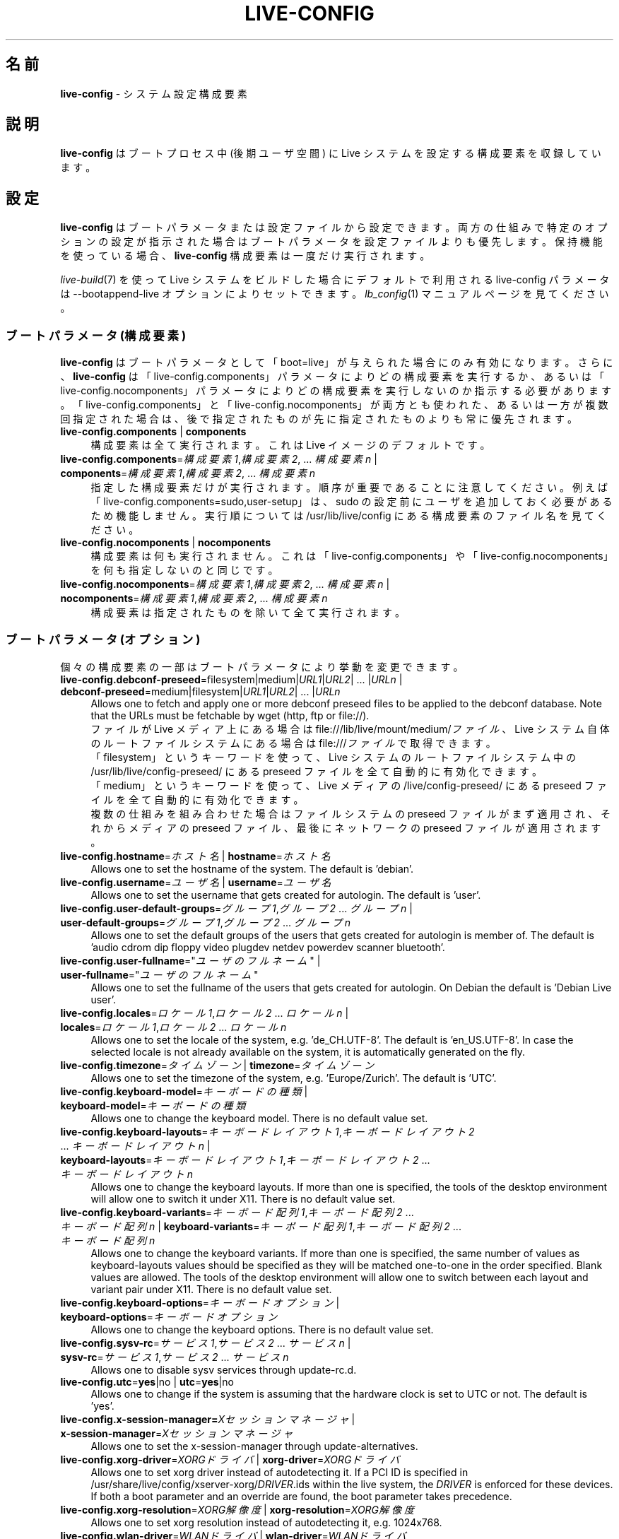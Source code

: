.\" live-config(7) - System Configuration Components
.\" Copyright (C) 2016-2020 The Debian Live team
.\" Copyright (C) 2006-2015 Daniel Baumann <mail@daniel-baumann.ch>
.\"
.\" This program comes with ABSOLUTELY NO WARRANTY; for details see COPYING.
.\" This is free software, and you are welcome to redistribute it
.\" under certain conditions; see COPYING for details.
.\"
.\"
.\"*******************************************************************
.\"
.\" This file was generated with po4a. Translate the source file.
.\"
.\"*******************************************************************
.TH LIVE\-CONFIG 7 2015\-09\-23 5.0~a5\-1 "Live システムプロジェクト"

.SH 名前
\fBlive\-config\fP \- システム設定構成要素

.SH 説明
\fBlive\-config\fP はブートプロセス中 (後期ユーザ空間) に Live システムを設定する構成要素を収録しています。

.SH 設定
\fBlive\-config\fP
はブートパラメータまたは設定ファイルから設定できます。両方の仕組みで特定のオプションの設定が指示された場合はブートパラメータを設定ファイルよりも優先します。保持機能を使っている場合、\fBlive\-config\fP
構成要素は一度だけ実行されます。
.PP
\fIlive\-build\fP(7) を使って Live システムをビルドした場合にデフォルトで利用される live\-config パラメータは
\-\-bootappend\-live オプションによりセットできます。\fIlb_config\fP(1) マニュアルページを見てください。

.SS "ブートパラメータ (構成要素)"
\fBlive\-config\fP はブートパラメータとして「boot=live」が与えられた場合にのみ有効になります。さらに、\fBlive\-config\fP
は「live\-config.components」パラメータによりどの構成要素を実行するか、あるいは「live\-config.nocomponents」パラメータによりどの構成要素を実行しないのか指示する必要があります。「live\-config.components」と「live\-config.nocomponents」が両方とも使われた、あるいは一方が複数回指定された場合は、後で指定されたものが先に指定されたものよりも常に優先されます。

.IP "\fBlive\-config.components\fP | \fBcomponents\fP" 4
構成要素は全て実行されます。これは Live イメージのデフォルトです。
.IP "\fBlive\-config.components\fP=\fI構成要素1\fP,\fI構成要素2\fP, ... \fI構成要素n\fP | \fBcomponents\fP=\fI構成要素1\fP,\fI構成要素2\fP, ... \fI構成要素n\fP" 4
指定した構成要素だけが実行されます。順序が重要であることに注意してください。例えば「live\-config.components=sudo,user\-setup」は、sudo
の設定前にユーザを追加しておく必要があるため機能しません。実行順については /usr/lib/live/config にある構成要素のファイル名を見てください。
.IP "\fBlive\-config.nocomponents\fP | \fBnocomponents\fP" 4
構成要素は何も実行されません。これは「live\-config.components」や「live\-config.nocomponents」を何も指定しないのと同じです。
.IP "\fBlive\-config.nocomponents\fP=\fI構成要素1\fP,\fI構成要素2\fP, ... \fI構成要素n\fP | \fBnocomponents\fP=\fI構成要素1\fP,\fI構成要素2\fP, ... \fI構成要素n\fP" 4
構成要素は指定されたものを除いて全て実行されます。

.SS "ブートパラメータ (オプション)"
個々の構成要素の一部はブートパラメータにより挙動を変更できます。

.IP "\fBlive\-config.debconf\-preseed\fP=filesystem|medium|\fIURL1\fP|\fIURL2\fP| ... |\fIURLn\fP | \fBdebconf\-preseed\fP=medium|filesystem|\fIURL1\fP|\fIURL2\fP| ... |\fIURLn\fP" 4
Allows one to fetch and apply one or more debconf preseed files to be
applied to the debconf database. Note that the URLs must be fetchable by
wget (http, ftp or file://).
.br
ファイルが Live メディア上にある場合は file:///lib/live/mount/medium/\fIファイル\fP、Live
システム自体のルートファイルシステムにある場合は file:///\fIファイル\fP で取得できます。
.br
「filesystem」というキーワードを使って、Live システムのルートファイルシステム中の /usr/lib/live/config\-preseed/
にある preseed ファイルを全て自動的に有効化できます。
.br
「medium」というキーワードを使って、Live メディアの /live/config\-preseed/ にある preseed
ファイルを全て自動的に有効化できます。
.br
複数の仕組みを組み合わせた場合はファイルシステムの preseed ファイルがまず適用され、それからメディアの preseed
ファイル、最後にネットワークの preseed ファイルが適用されます。
.IP "\fBlive\-config.hostname\fP=\fIホスト名\fP | \fBhostname\fP=\fIホスト名\fP" 4
Allows one to set the hostname of the system. The default is 'debian'.
.IP "\fBlive\-config.username\fP=\fIユーザ名\fP | \fBusername\fP=\fIユーザ名\fP" 4
Allows one to set the username that gets created for autologin. The default
is 'user'.
.IP "\fBlive\-config.user\-default\-groups\fP=\fIグループ1\fP,\fIグループ2\fP ... \fIグループn\fP | \fBuser\-default\-groups\fP=\fIグループ1\fP,\fIグループ2\fP ... \fIグループn\fP" 4
Allows one to set the default groups of the users that gets created for
autologin is member of. The default is 'audio cdrom dip floppy video plugdev
netdev powerdev scanner bluetooth'.
.IP "\fBlive\-config.user\-fullname\fP=\(dq\fIユーザのフルネーム\fP\(dq | \fBuser\-fullname\fP=\(dq\fIユーザのフルネーム\fP\(dq" 4
Allows one to set the fullname of the users that gets created for
autologin. On Debian the default is 'Debian Live user'.
.IP "\fBlive\-config.locales\fP=\fIロケール1\fP,\fIロケール2\fP ... \fIロケールn\fP | \fBlocales\fP=\fIロケール1\fP,\fIロケール2\fP ... \fIロケールn\fP" 4
Allows one to set the locale of the system, e.g. 'de_CH.UTF\-8'. The default
is 'en_US.UTF\-8'. In case the selected locale is not already available on
the system, it is automatically generated on the fly.
.IP "\fBlive\-config.timezone\fP=\fIタイムゾーン\fP | \fBtimezone\fP=\fIタイムゾーン\fP" 4
Allows one to set the timezone of the system, e.g. 'Europe/Zurich'. The
default is 'UTC'.
.IP "\fBlive\-config.keyboard\-model\fP=\fIキーボードの種類\fP | \fBkeyboard\-model\fP=\fIキーボードの種類\fP" 4
Allows one to change the keyboard model. There is no default value set.
.IP "\fBlive\-config.keyboard\-layouts\fP=\fIキーボードレイアウト1\fP,\fIキーボードレイアウト2\fP ... \fIキーボードレイアウトn\fP | \fBkeyboard\-layouts\fP=\fIキーボードレイアウト1\fP,\fIキーボードレイアウト2\fP ... \fIキーボードレイアウトn\fP" 4
Allows one to change the keyboard layouts. If more than one is specified,
the tools of the desktop environment will allow one to switch it under
X11. There is no default value set.
.IP "\fBlive\-config.keyboard\-variants\fP=\fIキーボード配列1\fP,\fIキーボード配列2\fP ... \fIキーボード配列n\fP | \fBkeyboard\-variants\fP=\fIキーボード配列1\fP,\fIキーボード配列2\fP ... \fIキーボード配列n\fP" 4
Allows one to change the keyboard variants. If more than one is specified,
the same number of values as keyboard\-layouts values should be specified as
they will be matched one\-to\-one in the order specified. Blank values are
allowed. The tools of the desktop environment will allow one to switch
between each layout and variant pair under X11. There is no default value
set.
.IP "\fBlive\-config.keyboard\-options\fP=\fIキーボードオプション\fP | \fBkeyboard\-options\fP=\fIキーボードオプション\fP" 4
Allows one to change the keyboard options. There is no default value set.
.IP "\fBlive\-config.sysv\-rc\fP=\fIサービス1\fP,\fIサービス2\fP ... \fIサービスn\fP | \fBsysv\-rc\fP=\fIサービス1\fP,\fIサービス2\fP ... \fIサービスn\fP" 4
Allows one to disable sysv services through update\-rc.d.
.IP "\fBlive\-config.utc\fP=\fByes\fP|no | \fButc\fP=\fByes\fP|no" 4
Allows one to change if the system is assuming that the hardware clock is
set to UTC or not. The default is 'yes'.
.IP "\fBlive\-config.x\-session\-manager=\fP\fIXセッションマネージャ\fP | \fBx\-session\-manager\fP=\fIXセッションマネージャ\fP" 4
Allows one to set the x\-session\-manager through update\-alternatives.
.IP "\fBlive\-config.xorg\-driver\fP=\fIXORGドライバ\fP | \fBxorg\-driver\fP=\fIXORGドライバ\fP" 4
Allows one to set xorg driver instead of autodetecting it. If a PCI ID is
specified in /usr/share/live/config/xserver\-xorg/\fIDRIVER\fP.ids within the
live system, the \fIDRIVER\fP is enforced for these devices. If both a boot
parameter and an override are found, the boot parameter takes precedence.
.IP "\fBlive\-config.xorg\-resolution\fP=\fIXORG解像度\fP | \fBxorg\-resolution\fP=\fIXORG解像度\fP" 4
Allows one to set xorg resolution instead of autodetecting it,
e.g. 1024x768.
.IP "\fBlive\-config.wlan\-driver\fP=\fIWLANドライバ\fP | \fBwlan\-driver\fP=\fIWLANドライバ\fP" 4
Allows one to set WLAN driver instead of autodetecting it. If a PCI ID is
specified in /usr/share/live/config/broadcom\-sta/\fIDRIVER\fP.ids within the
live system, the \fIDRIVER\fP is enforced for these devices. If both a boot
parameter and an override are found, the boot parameter takes precedence.
.IP "\fBlive\-config.hooks\fP=filesystem|medium|\fIURL1\fP|\fIURL2\fP| ... |\fIURLn\fP | \fBhooks\fP=medium|filesystem|\fIURL1\fP|\fIURL2\fP| ... |\fIURLn\fP" 4
Allows one to fetch and execute one or more arbitrary files. Note that the
URLs must be fetchable by wget (http, ftp or file://), the files are
executed in /tmp of the running live system, and that the files needs their
dependencies, if any, already installed, e.g. if a python script should be
executed the system needs python installed. Some hooks for some common
use\-cases are available at /usr/share/doc/live\-config/examples/hooks/.
.br
ファイルが Live メディア上にある場合は file:///lib/live/mount/medium/\fIファイル\fP、Live
システム自体のルートファイルシステムにある場合は file:///\fIファイル\fP で取得できます。
.br
「filesystem」というキーワードにより、Live システムのルートファイルシステムの /usr/lib/live/config\-hooks/
にあるフックを全て自動的に有効化することができます。
.br
「medium」というキーワードにより、Live メディアの /live/config\-hooks/
にあるフックを全て自動的に有効化することができます。
.br
複数の仕組みを組み合わせた場合はファイルシステムのフックがまず実行され、それからメディアのフック、最後にネットワークのフックが実行されます。

.SS "ブートパラメータ (ショートカット)"
個々のパラメータを複数組み合わせる必要がある一般的な活用事例の一部については \fBlive\-config\fP
がショートカットを提供しています。これにより、全オプションについて細かな指示を出しつつ、同時にパラメータを単純なものにしておくことができます。

.IP "\fBlive\-config.noroot\fP | \fBnoroot\fP" 4
sudo と policykit を無効にします。ユーザがそのシステムの root 権限を得ることはできなくなります。
.IP "\fBlive\-config.noautologin\fP | \fBnoautologin\fP" 4
自動化でのコンソールログインとグラフィカルな自動ログインを両方とも無効にします。
.IP "\fBlive\-config.nottyautologin\fP | \fBnottyautologin\fP" 4
自動化でのコンソールログインを無効にします。グラフィカルな自動ログインには影響しません。
.IP "\fBlive\-config.nox11autologin\fP | \fBnox11autologin\fP" 4
あらゆるディスプレイマネージャによる自動化でのログインを無効にします。tty の自動ログインには影響しません。

.SS "ブートパラメータ (特別なオプション)"
For special use cases there are some special boot parameters.

.IP "\fBlive\-config.debug\fP | \fBdebug\fP" 4
live\-config のデバッグ用出力を有効化します。

.SS 設定ファイル
\fBlive\-config\fP は設定ファイルにより設定 (ただし有効化しない)
することができます。ブートパラメータにより設定できるものはショートカットを除いて全てファイルによる設定もできます。設定ファイルを使う場合でも
\fBlive\-config\fP を有効化するためには「boot=live」パラメータが必要となります。
.PP
\fB注意:\fP 設定ファイルを使う場合はブートパラメータを全て \fBLIVE_CONFIG_CMDLINE\fP 変数に配置する (好ましい)
か、変数を個々にセットすることができます。個々にセットする場合、有効な設定を作成するためにユーザは必ず必要な変数を全てセットすることが要求されます。
.PP
設定ファイルはルートファイルシステム自体 (/etc/live/config.conf、
/etc/live/config.conf.d/*.conf)、 または Live メディア (live/config.conf、
live/config.conf.d/*.conf)
に配置できます。特定のオプションについて両方に配置されている場合はルートファイルシステムにあるものよりも Live メディアにあるものを優先します。
.PP
Although the configuration files placed in the configuration directories do
not require a particular name, it is suggested for consistency reasons to
either use 'vendor.conf' or 'project.conf' as a naming scheme (whereas
\&'vendor' or 'project' is replaced with the actual name, resulting in a
filename like 'progress\-linux.conf').
.PP
設定ファイルの実際の内容は以下の変数 (群) で構成されます。

.IP "\fBLIVE_CONFIG_CMDLINE\fP=\fIパラメータ1\fP \fIパラメータ2\fP ... \fIパラメータn\fP" 4
この変数はブートローダのコマンドラインに相当します。
.IP "\fBLIVE_CONFIG_COMPONENTS\fP=\fI構成要素1\fP,\fI構成要素2\fP, ... \fI構成要素n\fP" 4
この変数は「\fBlive\-config.components\fP=\fI構成要素1\fP,\fI構成要素2\fP, ... \fI構成要素n\fP」パラメータに相当します。
.IP "\fBLIVE_CONFIG_NOCOMPONENTS\fP=\fI構成要素1\fP,\fI構成要素2\fP, ... \fI構成要素n\fP" 4
この変数は「\fBlive\-config.nocomponents\fP=\fI構成要素1\fP,\fI構成要素2\fP,
\&... \fI構成要素n\fP」パラメータに相当します。
.IP "\fBLIVE_DEBCONF_PRESEED\fP=filesystem|medium|\fIURL1\fP|\fIURL2\fP| ... |\fIURLn\fP" 4
この変数は「\fBlive\-config.debconf\-preseed\fP=filesystem|medium|\fIURL1\fP|\fIURL2\fP|
\&... |\fIURLn\fP」パラメータに相当します。
.IP \fBLIVE_HOSTNAME\fP=\fIホスト名\fP 4
この変数は「\fBlive\-config.hostname\fP=\fIホスト名\fP」パラメータに相当します。
.IP \fBLIVE_USERNAME\fP=\fIユーザ名\fP 4
この変数は「\fBlive\-config.username\fP=\fIユーザ名\fP」パラメータに相当します。
.IP "\fBLIVE_USER_DEFAULT_GROUPS\fP=\fIグループ1\fP,\fIグループ2\fP ... \fIグループn\fP" 4
この変数は「\fBlive\-config.user\-default\-groups\fP="\fIグループ1\fP,\fIグループ2\fP
\&... \fIグループn\fP"」パラメータに相当します。
.IP \fBLIVE_USER_FULLNAME\fP=\(dq\fIユーザのフルネーム\fP\(dq 4
この変数は「\fBlive\-config.user\-fullname\fP="\fIユーザのフルネーム\fP"」パラメータに相当します。
.IP "\fBLIVE_LOCALES\fP=\fIロケール1\fP,\fIロケール2\fP ... \fIロケールn\fP" 4
この変数は「\fBlive\-config.locales\fP=\fIロケール1\fP,\fIロケール2\fP ... \fIロケールn\fP」パラメータに相当します。
.IP \fBLIVE_TIMEZONE\fP=\fIタイムゾーン\fP 4
この変数は「\fBlive\-config.timezone\fP=\fIタイムゾーン\fP」パラメータに相当します。
.IP \fBLIVE_KEYBOARD_MODEL\fP=\fIキーボードの種類\fP 4
この変数は「\fBlive\-config.keyboard\-model\fP=\fIキーボードの種類\fP」パラメータに相当します。
.IP "\fBLIVE_KEYBOARD_LAYOUTS\fP=\fIキーボードレイアウト1\fP,\fIキーボードレイアウト2\fP ... \fIキーボードレイアウトn\fP" 4
この変数は「\fBlive\-config.keyboard\-layouts\fP=\fIキーボードレイアウト1\fP,\fIキーボードレイアウト2\fP
\&... \fIキーボードレイアウトn\fP」パラメータに相当します。
.IP "\fBLIVE_KEYBOARD_VARIANTS\fP=\fIキーボード配列1\fP,\fIキーボード配列2\fP ... \fIキーボード配列n\fP" 4
この変数は「\fBlive\-config.keyboard\-variants\fP=\fIキーボード配列1\fP,\fIキーボード配列2\fP
\&... \fIキーボード配列n\fP」パラメータに相当します。
.IP \fBLIVE_KEYBOARD_OPTIONS\fP=\fIキーボードオプション\fP 4
この変数は「\fBlive\-config.keyboard\-options\fP=\fIキーボードオプション\fP」パラメータに相当します。
.IP "\fBLIVE_SYSV_RC\fP=\fIサービス1\fP,\fIサービス2\fP ... \fIサービスn\fP" 4
この変数は「\fBlive\-config.sysv\-rc\fP=\fIサービス1\fP,\fIサービス2\fP ... \fIサービスn\fP」パラメータに相当します。
.IP \fBLIVE_UTC\fP=\fByes\fP|no 4
この変数は「\fBlive\-config.utc\fP=\fByes\fP|no」パラメータに相当します。
.IP \fBLIVE_X_SESSION_MANAGER\fP=\fIXセッションマネージャ\fP 4
この変数は「\fBlive\-config.x\-session\-manager\fP=\fIXセッションマネージャ\fP」パラメータに相当します。
.IP \fBLIVE_XORG_DRIVER\fP=\fIXORGドライバ\fP 4
この変数は「\fBlive\-config.xorg\-driver\fP=\fIXORGドライバ\fP」パラメータに相当します。
.IP \fBLIVE_XORG_RESOLUTION\fP=\fIXORG解像度\fP 4
この変数は「\fBlive\-config.xorg\-resolution\fP=\fIXORG解像度\fP」パラメータに相当します。
.IP \fBLIVE_WLAN_DRIVER\fP=\fIWLANドライバ\fP 4
この変数は「\fBlive\-config.wlan\-driver\fP=\fIWLANドライバ\fP」パラメータに相当します。
.IP "\fBLIVE_HOOKS\fP=filesystem|medium|\fIURL1\fP|\fIURL2\fP| ... |\fIURLn\fP" 4
この変数は「\fBlive\-config.hooks\fP=filesystem|medium|\fIURL1\fP|\fIURL2\fP|
\&... |\fIURLn\fP」パラメータに相当します。
.IP \fBLIVE_CONFIG_DEBUG\fP=true|false 4
この変数は「\fBlive\-config.debug\fP」パラメータに相当します。

.SH 独自化
\fBlive\-config\fP は下流プロジェクトやローカル用途向けに簡単に独自化できます。

.SS 新しい設定構成要素の追加
下流プロジェクトは /usr/lib/live/config
に自分の構成要素を配置するだけで用は済みます。他に何かする必要はなく、その構成要素はブート中に自動的に呼ばれます。
.PP
構成要素は自分専用の Debian パッケージに配置するのが最善です。構成要素の例を収録した見本のパッケージが
/usr/share/doc/live\-config/examples にあります。

.SS 既存の設定構成要素の削除
It is not really possible to remove components itself in a sane way yet
without requiring either to ship a locally modified \fBlive\-config\fP package
or using dpkg\-divert. However, the same can be achieved by disabling the
respective components through the live\-config.nocomponents mechanism, see
above. To avoid to always need specifying disabled components through the
boot parameter, a configuration file should be used, see above.
.PP
Live システム自体の設定ファイルは自分の Debian パッケージに配置するのが最善です。設定例を収録した見本のパッケージが
/usr/share/doc/live\-config/examples にあります。

.SH 構成要素
\fBlive\-config\fP では /usr/lib/live/config 中の以下の構成要素が現在有効です。

.IP \fBdebconf\fP 4
allows one to apply arbitrary preseed files placed on the live media or an
http/ftp server.
.IP \fBhostname\fP 4
/etc/hostname 及び /etc/hosts を設定します。
.IP \fBuser\-setup\fP 4
Live ユーザアカウントを追加します。
.IP \fBsudo\fP 4
Live ユーザに sudo 権限を与えます。
.IP \fBlocales\fP 4
ロケールを設定します。
.IP \fBlocales\-all\fP 4
locales\-all を設定します。
.IP \fBtzdata\fP 4
/etc/timezone を設定します。
.IP \fBgdm3\fP 4
gdm3 の自動ログインを設定します。
.IP \fBkdm\fP 4
kdm の自動ログインを設定します。
.IP \fBlightdm\fP 4
lightdm の自動ログインを設定します。
.IP \fBlxdm\fP 4
lxdm の自動ログインを設定します。
.IP \fBnodm\fP 4
nodm の自動ログインを設定します。
.IP \fBslim\fP 4
slim の自動ログインを設定します。
.IP \fBxinit\fP 4
xinit を使って自動ログインを設定します。
.IP \fBkeyboard\-configuration\fP 4
キーボードを設定します。
.IP \fBsystemd\fP 4
systemd の自動ログインを設定します。
.IP \fBsysvinit\fP 4
sysvinit を設定します。
.IP \fBsysv\-rc\fP 4
一覧にあるサービスを無効にして sysv\-rc を設定します。
.IP \fBlogin\fP 4
lastlog を無効にします。
.IP \fBapport\fP 4
apport を無効にします。
.IP \fBgnome\-panel\-data\fP 4
を無効にします。
.IP \fBgnome\-power\-manager\fP 4
ハイバネーションを無効にします。
.IP \fBgnome\-screensaver\fP 4
画面をロックするスクリーンセーバーを無効にします。
.IP \fBkaboom\fP 4
KDE 移行ウイザードを無効にします (squeeze 以降)。
.IP \fBkde\-services\fP 4
望まれていない KDE サービスの一部を無効にします (squeeze 以降)。
.IP \fBpolicykit\fP 4
policykit を使ってユーザ権限を与えます。
.IP \fBssl\-cert\fP 4
SSL の snake\-oil 証明書を再生成します。
.IP \fBanacron\fP 4
anacron を無効にします。
.IP \fButil\-linux\fP 4
util\-linux の hwclock を無効にします。
.IP \fBlogin\fP 4
lastlog を無効にします。
.IP \fBxserver\-xorg\fP 4
xserver\-xorg を設定します。
.IP \fBbroadcom\-sta\fP 4
broadcom\-sta WLAN ドライバを設定します。
.IP \fBopenssh\-server\fP 4
openssh\-server のホストキーを再生成します。
.IP \fBxfce4\-panel\fP 4
xfce4\-panel をデフォルト設定にします。
.IP \fBxscreensaver\fP 4
画面をロックするスクリーンセーバーを無効にします。
.IP \fBhooks\fP 4
allows one to run arbitrary commands from a file placed on the live media or
an http/ftp server.

.SH ファイル
.IP \fB/etc/live/config.conf\fP 4
.IP \fB/etc/live/config.conf.d/*.conf\fP 4
.IP \fBlive/config.conf\fP 4
.IP \fBlive/config.conf.d/*.conf\fP 4
.IP \fB/lib/live/config.sh\fP 4
.IP \fB/lib/live/config/\fP 4
.IP \fB/var/lib/live/config/\fP 4
.IP \fB/var/log/live/config.log\fP 4
.PP
.IP \fB/live/config\-hooks/*\fP 4
.IP \fBlive/config\-hooks/*\fP 4
.IP \fB/live/config\-preseed/*\fP 4
.IP "\fBlive/config\-preseed/* \fP" 4

.SH 関連項目
\fIlive\-boot\fP(7)
.PP
\fIlive\-build\fP(7)
.PP
\fIlive\-tools\fP(7)

.SH ホームページ
live\-config 及び Live
システムプロジェクトについてのさらなる情報は、<\fIhttps://wiki.debian.org/DebianLive\fP> のホームページや
<\fIhttps://live-team.pages.debian.net/live-manual/\fP> のマニュアルにあります。

.SH バグ
バグは <\fIhttp://bugs.debian.org/\fP> にあるバグ追跡システムに live\-config
パッケージのバグ報告として提出するか、<\fIdebian\-live@lists.debian.org\fP> にある Live
システムのメーリングリスト宛てにメールを書くことにより報告できます。

.SH 作者
live\-config was originally written by Daniel Baumann <\fImail@daniel-baumann.ch\fR>. Since 2016 development has been continued by the Debian Live team.
